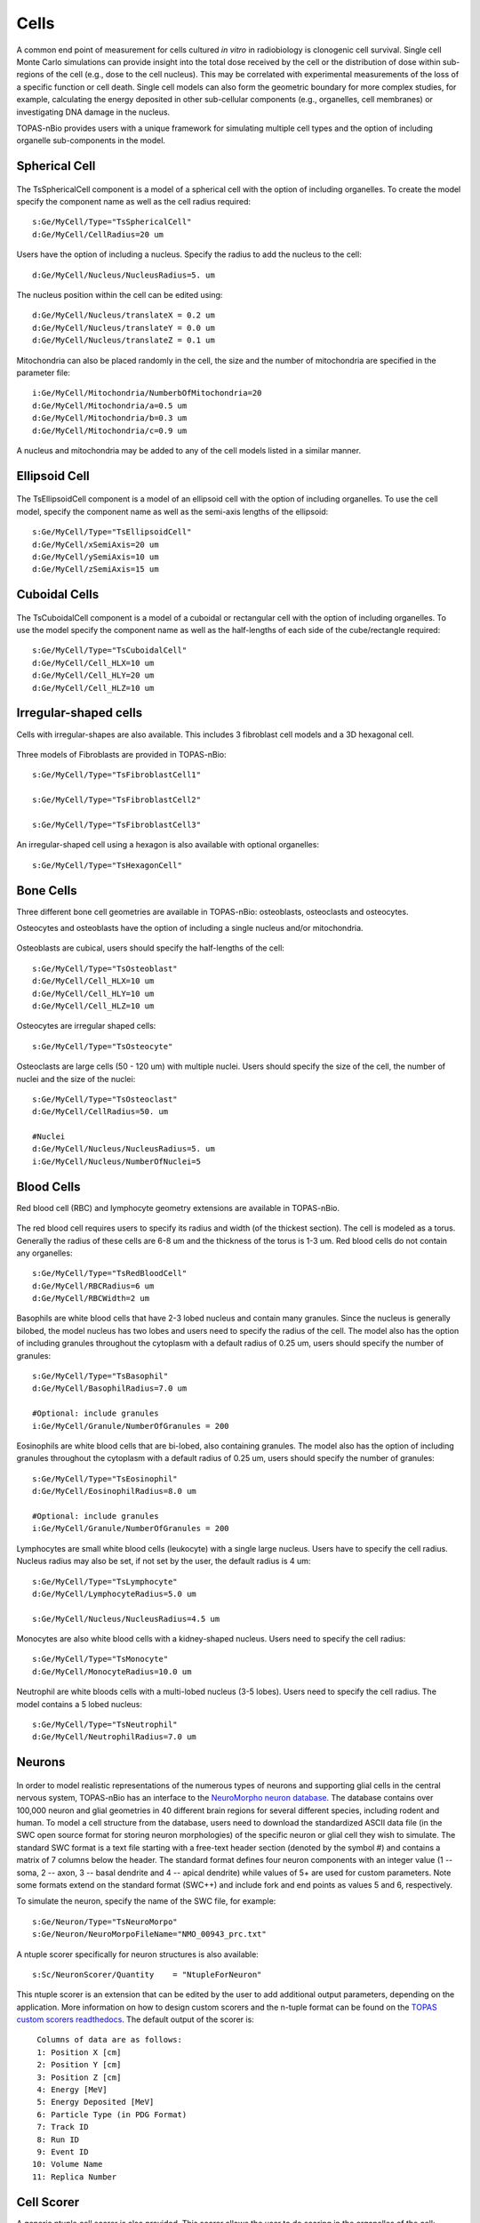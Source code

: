 Cells
=====

A common end point of measurement for cells cultured *in vitro* in radiobiology is clonogenic cell survival. Single cell Monte Carlo simulations can provide insight into the total dose received by the cell or the distribution of dose within sub-regions of the cell (e.g., dose to the cell nucleus). This may be correlated with experimental measurements of the loss of a specific function or cell death. Single cell models can also form the geometric boundary for more complex studies, for example, calculating the energy deposited in other sub-cellular components (e.g., organelles, cell membranes) or investigating DNA damage in the nucleus. 

TOPAS-nBio provides users with a unique framework for simulating multiple cell types and the option of including organelle sub-components in the model. 

Spherical Cell
---------------
.. figure:: images/SphericalCell.png
   :width: 300
   :align: center 


The TsSphericalCell component is a model of a spherical cell with the option of including organelles. 
To create the model specify the component name as well as the cell radius required::  

  s:Ge/MyCell/Type="TsSphericalCell"
  d:Ge/MyCell/CellRadius=20 um

Users have the option of including a nucleus. Specify the radius to add the nucleus to the cell::

  d:Ge/MyCell/Nucleus/NucleusRadius=5. um

The nucleus position within the cell can be edited using::

  d:Ge/MyCell/Nucleus/translateX = 0.2 um
  d:Ge/MyCell/Nucleus/translateY = 0.0 um
  d:Ge/MyCell/Nucleus/translateZ = 0.1 um

 
Mitochondria can also be placed randomly in the cell, the size and the number of mitochondria are specified in the parameter file::

  i:Ge/MyCell/Mitochondria/NumberbOfMitochondria=20
  d:Ge/MyCell/Mitochondria/a=0.5 um
  d:Ge/MyCell/Mitochondria/b=0.3 um
  d:Ge/MyCell/Mitochondria/c=0.9 um

A nucleus and mitochondria may be added to any of the cell models listed in a similar manner.


Ellipsoid Cell
--------------
.. figure:: images/EllipsoidCell.png
   :width: 300
   :align: center

The TsEllipsoidCell component is a model of an ellipsoid cell with the option of including organelles. 
To use the cell model, specify the component name as well as the semi-axis lengths of the ellipsoid:: 

  s:Ge/MyCell/Type="TsEllipsoidCell"
  d:Ge/MyCell/xSemiAxis=20 um
  d:Ge/MyCell/ySemiAxis=10 um
  d:Ge/MyCell/zSemiAxis=15 um


Cuboidal Cells
--------------
.. figure:: images/CubodialCell.png
   :width: 300
   :align: center 

The TsCuboidalCell component is a model of a cuboidal or rectangular cell with the option of including organelles. 
To use the model specify the component name as well as the half-lengths of each side of the cube/rectangle required:: 

  s:Ge/MyCell/Type="TsCuboidalCell"
  d:Ge/MyCell/Cell_HLX=10 um
  d:Ge/MyCell/Cell_HLY=20 um
  d:Ge/MyCell/Cell_HLZ=10 um



Irregular-shaped cells
----------------------

Cells with irregular-shapes are also available. This includes 3 fibroblast cell models and a 3D hexagonal cell.

.. figure:: images/FibroblastCell1.png
   :width: 300
   :align: center
 
.. figure:: images/FibroblastCell2.png
   :width: 300
   :align: center

.. figure:: images/FibroblastCell3.png
   :width: 300
   :align: center

Three models of Fibroblasts are provided in TOPAS-nBio::

  s:Ge/MyCell/Type="TsFibroblastCell1"

  s:Ge/MyCell/Type="TsFibroblastCell2"

  s:Ge/MyCell/Type="TsFibroblastCell3"		

An irregular-shaped cell using a hexagon is also available with optional organelles::

  s:Ge/MyCell/Type="TsHexagonCell"
	


Bone Cells
----------

Three different bone cell geometries are available in TOPAS-nBio: osteoblasts, osteoclasts and osteocytes.

Osteocytes and osteoblasts have the option of including a single nucleus and/or mitochondria.

.. figure:: images/Osteoblast.png
   :width: 300
   :align: center

Osteoblasts are cubical, users should specify the half-lengths of the cell:: 

  s:Ge/MyCell/Type="TsOsteoblast"
  d:Ge/MyCell/Cell_HLX=10 um
  d:Ge/MyCell/Cell_HLY=10 um
  d:Ge/MyCell/Cell_HLZ=10 um

.. figure:: images/Osteocyte.png
   :width: 300
   :align: center

Osteocytes are irregular shaped cells::
 
  s:Ge/MyCell/Type="TsOsteocyte"

.. figure:: images/Osteoclast.png
   :width: 300
   :align: center

Osteoclasts are large cells (50 - 120 um) with multiple nuclei. Users should specify the size of the cell, the number of nuclei and the size of the nuclei::

  s:Ge/MyCell/Type="TsOsteoclast"
  d:Ge/MyCell/CellRadius=50. um

  #Nuclei
  d:Ge/MyCell/Nucleus/NucleusRadius=5. um
  i:Ge/MyCell/Nucleus/NumberOfNuclei=5


Blood Cells
-----------
Red blood cell (RBC) and lymphocyte geometry extensions are available in TOPAS-nBio.

.. figure:: images/RBC.png
   :width: 300
   :align: center

The red blood cell requires users to specify its radius and width (of the thickest section). The cell is modeled as a torus. Generally the radius of these cells are 6-8 um and the thickness of the torus is 1-3 um. Red blood cells do not contain any organelles::

  s:Ge/MyCell/Type="TsRedBloodCell"
  d:Ge/MyCell/RBCRadius=6 um
  d:Ge/MyCell/RBCWidth=2 um


.. figure:: images/Basophil.png
   :width: 300
   :align: center

Basophils are white blood cells that have 2-3 lobed nucleus and contain many granules. Since the nucleus is generally bilobed, the model nucleus has two lobes and users need to specify the radius of the cell. The model also has the option of including granules throughout the cytoplasm with a default radius of 0.25 um, users should specify the number of granules::

  s:Ge/MyCell/Type="TsBasophil"
  d:Ge/MyCell/BasophilRadius=7.0 um

  #Optional: include granules
  i:Ge/MyCell/Granule/NumberOfGranules = 200


.. figure:: images/Eosinophil.png
   :width: 300
   :align: center


Eosinophils are white blood cells that are bi-lobed, also containing granules. The model also has the option of including granules throughout the cytoplasm with a default radius of 0.25 um, users should specify the number of granules::

  s:Ge/MyCell/Type="TsEosinophil"
  d:Ge/MyCell/EosinophilRadius=8.0 um

  #Optional: include granules
  i:Ge/MyCell/Granule/NumberOfGranules = 200

.. figure:: images/Lymphocyte.png
   :width: 300
   :align: center

Lymphocytes are small white blood cells (leukocyte) with a single large nucleus. Users have to specify the cell radius. Nucleus radius may also be set, if not set by the user, the default radius is 4 um:: 

  s:Ge/MyCell/Type="TsLymphocyte"
  d:Ge/MyCell/LymphocyteRadius=5.0 um

  s:Ge/MyCell/Nucleus/NucleusRadius=4.5 um

.. figure:: images/Monocyte.png
   :width: 300
   :align: center

Monocytes are also white blood cells with a kidney-shaped nucleus. Users need to specify the cell radius::

  s:Ge/MyCell/Type="TsMonocyte"
  d:Ge/MyCell/MonocyteRadius=10.0 um


.. figure:: images/Neutrophil.png
   :width: 300
   :align: center

Neutrophil are white bloods cells with a multi-lobed nucleus (3-5 lobes). Users need to specify the cell radius. The model contains a 5 lobed nucleus::

  s:Ge/MyCell/Type="TsNeutrophil"
  d:Ge/MyCell/NeutrophilRadius=7.0 um

 
Neurons
-------

.. figure:: images/Neuron.png
   :width: 500
   :align: center


In order to model realistic representations of the numerous types of neurons and supporting glial cells in the central nervous system, TOPAS-nBio has an interface to the `NeuroMorpho neuron database`_. The database contains over 100,000 neuron and glial geometries in 40 different brain regions for several different species, including rodent and human. To model a cell structure from the database, users need to download the standardized ASCII data file (in the SWC open source format for storing neuron morphologies) of the specific neuron or glial cell they wish to simulate. The standard SWC format is a text file starting with a free-text header section (denoted by the symbol #) and contains a matrix of 7 columns below the header. The standard format defines four neuron components with an integer value (1 -- soma, 2 -- axon, 3 -- basal dendrite and 4 -- apical dendrite) while values of 5+ are used for custom parameters. Note some formats extend on the standard format (SWC++) and include fork and end points as values 5 and 6, respectively.

To simulate the neuron, specify the name of the SWC file, for example::

  s:Ge/Neuron/Type="TsNeuroMorpo"
  s:Ge/Neuron/NeuroMorpoFileName="NMO_00943_prc.txt" 

A ntuple scorer specifically for neuron structures is also available::

  s:Sc/NeuronScorer/Quantity    = "NtupleForNeuron"

This ntuple scorer is an extension that can be edited by the user to add additional output parameters, depending on the application. More information on how to design custom scorers and the n-tuple format can be found on the `TOPAS custom scorers readthedocs`_. The default output of the scorer is::

  Columns of data are as follows:
  1: Position X [cm]
  2: Position Y [cm]
  3: Position Z [cm]
  4: Energy [MeV]
  5: Energy Deposited [MeV]
  6: Particle Type (in PDG Format)
  7: Track ID
  8: Run ID
  9: Event ID
 10: Volume Name
 11: Replica Number



Cell Scorer
-----------
A generic ntuple cell scorer is also provided. This scorer allows the user to do scoring in the organelles of the cell::

  #Score energy deposited in Cell components
  s:Sc/OrganelleScorer/Quantity = "NtupleForCell" 

The scorer is compatible with all the cell models and outputs the following data::

  Columns of data are as follows:
  1: Position X [cm]
  2: Position Y [cm]
  3: Position Z [cm]
  4: Energy [MeV]
  5: Energy Deposited [MeV]
  6: Particle Type (in PDG Format)
  7: Track ID
  8: Run ID
  9: Event ID
 10: Volume Name

Users may edit the NtupleForCell extension to edit or add additional output parameters. More information on how to design custom scorers and the n-tuple format can be found on the `TOPAS custom scorers readthedocs`_.

.. warning::
    Note: The DoseToWater and DoseToMaterial scorers do not work with the Geant4-DNA physics processes. Please use the DoseToMedium scorer. 

Cell Culture
------------

.. figure:: images/CellCulture.png
   :width: 100
   :align: center

TsCellCulture is a geometry extension for filling a rectangular volume with spherical cells, with a central nucleus. Users should specify the size of the container volume, the radius of the spherical cell and the radius of the spherical nucleus. The total number of cells also has to be specified::

  s:Ge/MyCulture/Type="TsCellCulture"
  s:Ge/MyCulture/Material="G4_WATER"
  s:Ge/MyCulture/Parent="World"
  d:Ge/MyCulture/Container_HLX= 100 um
  d:Ge/MyCulture/Container_HLY= 100 um
  d:Ge/MyCulture/Container_HLZ= 20 um
  i:Ge/MyCulture/NumberOfCells = 20
  d:Ge/MyCulture/CellRadius=10 um
  d:Ge/MyCulture/NucleusRadius= 6 um
   

An example scoring extension is also provided::

  s:Sc/CultureScorer/Quantity = "NtupleForCulture"
  
  
.. _TOPAS custom scorers readthedocs: https://topas.readthedocs.io/en/latest/extension-docs/scoring.html?highlight=tuple
.. _NeuroMorpho neuron database: http://neuromorpho.org



.. _TOPAS custom scorers readthedocs: https://topas.readthedocs.io/en/latest/extension-docs/scoring.html?highlight=tuple
.. _NeuroMorpho neuron database: http://neuromorpho.org

 
   
